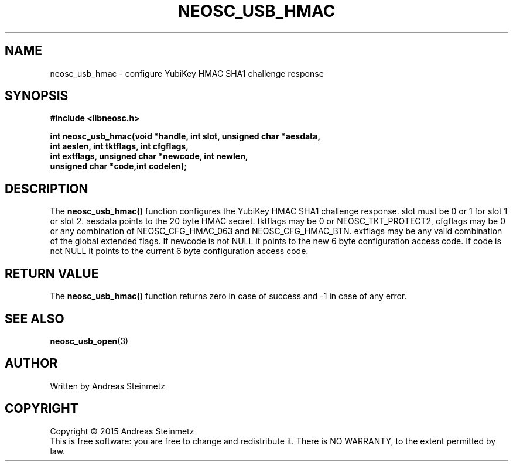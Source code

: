 .TH NEOSC_USB_HMAC 3  2015-04-10 "" ""
.SH NAME
neosc_usb_hmac \- configure YubiKey HMAC SHA1 challenge response
.SH SYNOPSIS
.nf
.B #include <libneosc.h>
.sp
.BI "int neosc_usb_hmac(void *handle, int slot, unsigned char *aesdata,"
.BI "                   int aeslen, int tktflags, int cfgflags,"
.BI "                   int extflags, unsigned char *newcode, int newlen,"
.BI "                   unsigned char *code,int codelen);"
.SH DESCRIPTION
The
.BR neosc_usb_hmac()
function configures the YubiKey HMAC SHA1 challenge response. slot must be 0 or 1 for slot 1 or slot 2. aesdata points to the 20 byte HMAC secret. tktflags may be 0 or NEOSC_TKT_PROTECT2, cfgflags may be 0 or any combination of NEOSC_CFG_HMAC_063 and NEOSC_CFG_HMAC_BTN. extflags may be any valid combination of the global extended flags. If newcode is not NULL it points to the new 6 byte configuration access code. If code is not NULL it points to the current 6 byte configuration access code.
.SH RETURN VALUE
The
.BR neosc_usb_hmac()
function returns zero in case of success and -1 in case of any error.
.SH SEE ALSO
.BR neosc_usb_open (3)
.SH AUTHOR
Written by Andreas Steinmetz
.SH COPYRIGHT
Copyright \(co 2015 Andreas Steinmetz
.br
This is free software: you are free to change and redistribute it.
There is NO WARRANTY, to the extent permitted by law.
